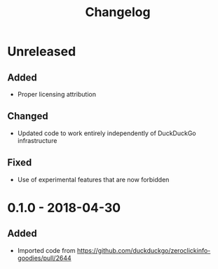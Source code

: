 #+TITLE: Changelog

* Unreleased

** Added

+ Proper licensing attribution

** Changed

+ Updated code to work entirely independently of DuckDuckGo
  infrastructure

** Fixed

+ Use of experimental features that are now forbidden

* 0.1.0 - 2018-04-30

** Added

+ Imported code from
  https://github.com/duckduckgo/zeroclickinfo-goodies/pull/2644
